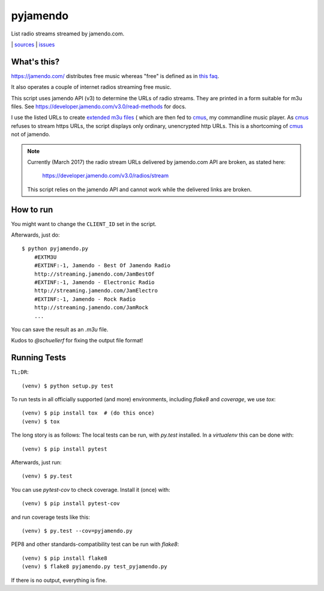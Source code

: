 pyjamendo
*********

List radio streams streamed by jamendo.com.

|bdg-build| | `sources <https://github.com/ulif/pyjamendo>`_ | `issues <https://github.com/ulif/pyjamendo/issues>`_

.. |bdg-build| image:: https://travis-ci.org/ulif/pyjamendo.png?branch=master
    :target: https://travis-ci.org/ulif/pyjamendo
    :alt: Build Status


What's this?
============

https://jamendo.com/ distributes free music whereas "free" is defined
as in `this faq <https://www.jamendo.com/faq>`_.

It also operates a couple of internet radios streaming free music.

This script uses jamendo API (v3) to determine the URLs of radio
streams. They are printed in a form suitable for m3u files. See
https://developer.jamendo.com/v3.0/read-methods for docs.

I use the listed URLs to create `extended m3u files`_
( which are then fed to `cmus`_, my
commandline music player. As `cmus`_ refuses to stream https URLs, the
script displays only ordinary, unencrypted http URLs. This is a
shortcoming of `cmus`_ not of jamendo.

.. note:: Currently (March 2017) the radio stream URLs delivered by
          jamendo.com API are broken, as stated here:

              https://developer.jamendo.com/v3.0/radios/stream

          This script relies on the jamendo API and cannot work while
          the delivered links are broken.


How to run
==========

You might want to change the ``CLIENT_ID`` set in the script.

Afterwards, just do::

    $ python pyjamendo.py
        #EXTM3U
        #EXTINF:-1, Jamendo - Best Of Jamendo Radio
        http://streaming.jamendo.com/JamBestOf
        #EXTINF:-1, Jamendo - Electronic Radio
        http://streaming.jamendo.com/JamElectro
        #EXTINF:-1, Jamendo - Rock Radio
        http://streaming.jamendo.com/JamRock
        ...

You can save the result as an `.m3u` file.

Kudos to `@schuellerf` for fixing the output file format!


Running Tests
=============

``TL;DR``::

   (venv) $ python setup.py test

To run tests in all officially supported (and more) environments,
including `flake8` and `coverage`, we use `tox`::

   (venv) $ pip install tox  # (do this once)
   (venv) $ tox

The long story is as follows: The local tests can be run, with `py.test` installed. In a
`virtualenv` this can be done with::

    (venv) $ pip install pytest

Afterwards, just run::

    (venv) $ py.test

You can use `pytest-cov` to check coverage. Install it (once) with::

    (venv) $ pip install pytest-cov

and run coverage tests like this::

    (venv) $ py.test --cov=pyjamendo.py

PEP8 and other standards-compatibility test can be run with `flake8`::

    (venv) $ pip install flake8
    (venv) $ flake8 pyjamendo.py test_pyjamendo.py

If there is no output, everything is fine.

.. _cmus: https://cmus.github.io/
.. _extended m3u files: https://en.wikipedia.org/wiki/M3U
